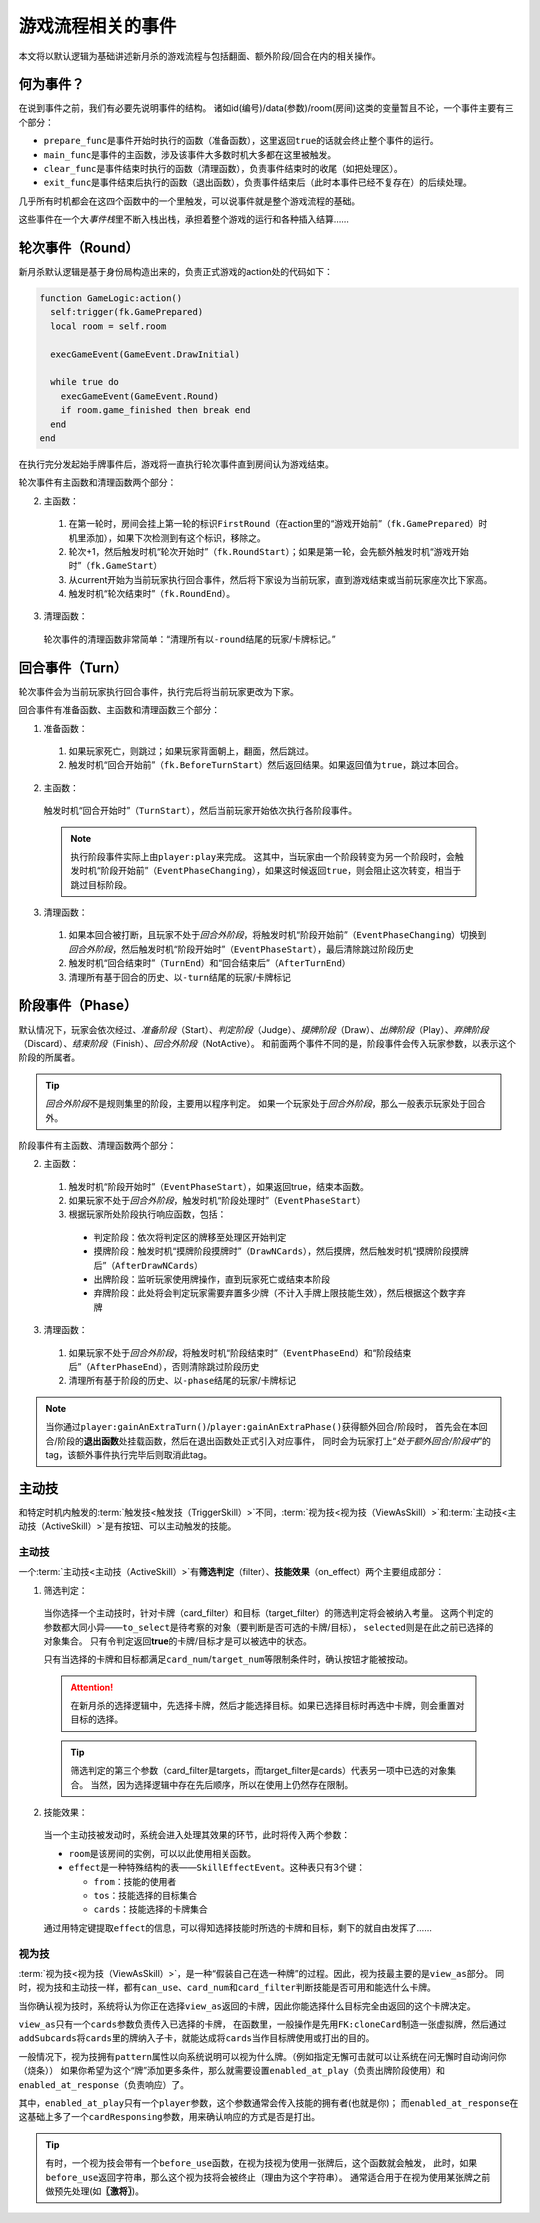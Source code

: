 游戏流程相关的事件
====================

本文将以默认逻辑为基础讲述新月杀的游戏流程与包括翻面、额外阶段/回合在内的相关操作。

何为事件？
-------------

在说到事件之前，我们有必要先说明事件的结构。
诸如id(编号)/data(参数)/room(房间)这类的变量暂且不论，一个事件主要有三个部分：

* \ ``prepare_func``\ 是事件开始时执行的函数（准备函数），这里返回\ ``true``\ 的话就会终止整个事件的运行。

* \ ``main_func``\ 是事件的主函数，涉及该事件大多数时机大多都在这里被触发。

* \ ``clear_func``\ 是事件结束时执行的函数（清理函数），负责事件结束时的收尾（如把处理区）。

* \ ``exit_func``\ 是事件结束后执行的函数（退出函数），负责事件结束后（此时本事件已经不复存在）的后续处理。

几乎所有时机都会在这四个函数中的一个里触发，可以说事件就是整个游戏流程的基础。

这些事件在一个大\ `事件栈`\ 里不断入栈出栈，承担着整个游戏的运行和各种插入结算……

轮次事件（Round）
------------------

新月杀默认逻辑是基于身份局构造出来的，负责正式游戏的action处的代码如下：

.. code-block:: lua

  function GameLogic:action()
    self:trigger(fk.GamePrepared)
    local room = self.room

    execGameEvent(GameEvent.DrawInitial)

    while true do
      execGameEvent(GameEvent.Round)
      if room.game_finished then break end
    end
  end

在执行完分发起始手牌事件后，游戏将一直执行轮次事件直到房间认为游戏结束。

轮次事件有主函数和清理函数两个部分：

2. 主函数：

  1. 在第一轮时，房间会挂上第一轮的标识\ ``FirstRound``\ （在action里的“游戏开始前”（\ ``fk.GamePrepared``\ ）时机里添加），如果下次检测到有这个标识，移除之。

  2. 轮次+1，然后触发时机“轮次开始时”（\ ``fk.RoundStart``\ ）；如果是第一轮，会先额外触发时机“游戏开始时”（\ ``fk.GameStart``\ ）

  3. 从current开始为当前玩家执行回合事件，然后将下家设为当前玩家，直到游戏结束或当前玩家座次比下家高。

  4. 触发时机“轮次结束时”（\ ``fk.RoundEnd``\ ）。

3. 清理函数：

  轮次事件的清理函数非常简单：“清理所有以\ ``-round``\ 结尾的玩家/卡牌标记。”

回合事件（Turn）
----------------

轮次事件会为当前玩家执行回合事件，执行完后将当前玩家更改为下家。

回合事件有准备函数、主函数和清理函数三个部分：

1. 准备函数：

  1. 如果玩家死亡，则跳过；如果玩家背面朝上，翻面，然后跳过。

  2. 触发时机“回合开始前”（\ ``fk.BeforeTurnStart``\ ）然后返回结果。如果返回值为\ ``true``\ ，跳过本回合。

2. 主函数：

  触发时机“回合开始时”（\ ``TurnStart``\ ），然后当前玩家开始依次执行各阶段事件。

  .. note::

    执行阶段事件实际上由\ ``player:play``\ 来完成。
    这其中，当玩家由一个阶段转变为另一个阶段时，会触发时机“阶段开始前”（\ ``EventPhaseChanging``\ ），如果这时候返回\ ``true``\ ，则会阻止这次转变，相当于跳过目标阶段。

3. 清理函数：

  1. 如果本回合被打断，且玩家不处于\ `回合外阶段`\ ，将触发时机“阶段开始前”（\ ``EventPhaseChanging``\ ）切换到\ `回合外阶段`\ ，然后触发时机“阶段开始时”（\ ``EventPhaseStart``\ ），最后清除跳过阶段历史

  2. 触发时机“回合结束时”（\ ``TurnEnd``\ ）和“回合结束后”（\ ``AfterTurnEnd``\ ）

  3. 清理所有基于回合的历史、以\ ``-turn``\ 结尾的玩家/卡牌标记

阶段事件（Phase）
-----------------

默认情况下，玩家会依次经过、\ `准备阶段`\ （Start）、\ `判定阶段`\ （Judge）、\ `摸牌阶段`\ （Draw）、\ `出牌阶段`\ （Play）、\ `弃牌阶段`\ （Discard）、\ `结束阶段`\ （Finish）、\ `回合外阶段`\ （NotActive）。
和前面两个事件不同的是，阶段事件会传入玩家参数，以表示这个阶段的所属者。

.. tip::

  \ `回合外阶段`\ 不是规则集里的阶段，主要用以程序判定。
  如果一个玩家处于\ `回合外阶段`\ ，那么一般表示玩家处于回合外。

阶段事件有主函数、清理函数两个部分：

2. 主函数：

  1. 触发时机“阶段开始时”（\ ``EventPhaseStart``\ ），如果返回true，结束本函数。

  2. 如果玩家不处于\ `回合外阶段`\ ，触发时机“阶段处理时”（\ ``EventPhaseStart``\ ）

  3. 根据玩家所处阶段执行响应函数，包括：

    * 判定阶段：依次将判定区的牌移至处理区开始判定

    * 摸牌阶段：触发时机“摸牌阶段摸牌时”（\ ``DrawNCards``\ ），然后摸牌，然后触发时机“摸牌阶段摸牌后”（\ ``AfterDrawNCards``\ ）

    * 出牌阶段：监听玩家使用牌操作，直到玩家死亡或结束本阶段

    * 弃牌阶段：此处将会判定玩家需要弃置多少牌（不计入手牌上限技能生效），然后根据这个数字弃牌

3. 清理函数：

  1. 如果玩家不处于\ `回合外阶段`\ ，将触发时机“阶段结束时”（\ ``EventPhaseEnd``\ ）和“阶段结束后”（\ ``AfterPhaseEnd``\ ），否则清除跳过阶段历史

  2. 清理所有基于阶段的历史、以\ ``-phase``\ 结尾的玩家/卡牌标记

.. note::

  当你通过\ ``player:gainAnExtraTurn()``\ /\ ``player:gainAnExtraPhase()``\ 获得额外回合/阶段时，
  首先会在本回合/阶段的\ **退出函数**\ 处挂载函数，然后在退出函数处正式引入对应事件，
  同时会为玩家打上“\ `处于额外回合/阶段中`\ ”的tag，该额外事件执行完毕后则取消此tag。

主动技
---------

和特定时机内触发的\ :term:`触发技<触发技（TriggerSkill）>`\ 不同，\ :term:`视为技<视为技（ViewAsSkill）>`\ 和\ :term:`主动技<主动技（ActiveSkill）>`\ 是有按钮、可以主动触发的技能。

主动技
++++++++

一个\ :term:`主动技<主动技（ActiveSkill）>`\ 有\ **筛选判定**\ （filter）、\ **技能效果**\ （on_effect）两个主要组成部分：

1. 筛选判定：

  当你选择一个主动技时，针对卡牌（card_filter）和目标（target_filter）的筛选判定将会被纳入考量。
  这两个判定的参数都大同小异——\ ``to_select``\ 是待考察的对象（要判断是否可选的卡牌/目标），
  \ ``selected``\ 则是在此之前已选择的对象集合。
  只有令判定返回\ **true**\ 的卡牌/目标才是可以被选中的状态。

  只有当选择的卡牌和目标都满足\ ``card_num``\ /\ ``target_num``\ 等限制条件时，确认按钮才能被按动。

  .. attention::

    在新月杀的选择逻辑中，先选择卡牌，然后才能选择目标。如果已选择目标时再选中卡牌，则会重置对目标的选择。

  .. tip::

    筛选判定的第三个参数（card_filter是targets，而target_filter是cards）代表另一项中已选的对象集合。
    当然，因为选择逻辑中存在先后顺序，所以在使用上仍然存在限制。

2. 技能效果：

  当一个主动技被发动时，系统会进入处理其效果的环节，此时将传入两个参数：

  - \ ``room``\ 是该房间的实例，可以以此使用相关函数。

  - \ ``effect``\ 是一种特殊结构的表——\ ``SkillEffectEvent``\ 。这种表只有3个键：

    * \ ``from``\ ：技能的使用者

    * \ ``tos``\ ：技能选择的目标集合

    * \ ``cards``\ ：技能选择的卡牌集合

  通过用特定键提取\ ``effect``\ 的信息，可以得知选择技能时所选的卡牌和目标，剩下的就自由发挥了……

视为技
++++++++

\ :term:`视为技<视为技（ViewAsSkill）>`\ ，是一种“假装自己在选一种牌”的过程。因此，视为技最主要的是\ ``view_as``\ 部分。
同时，视为技和主动技一样，都有\ ``can_use``\ 、\ ``card_num``\ 和\ ``card_filter``\ 判断技能是否可用和能选什么卡牌。

当你确认视为技时，系统将认为你正在选择\ ``view_as``\ 返回的卡牌，因此你能选择什么目标完全由返回的这个卡牌决定。

\ ``view_as``\ 只有一个\ ``cards``\ 参数负责传入已选择的卡牌，
在函数里，一般操作是先用\ ``FK:cloneCard``\ 制造一张虚拟牌，然后通过\ ``addSubcards``\ 将\ ``cards``\ 里的牌纳入子卡，就能达成将\ ``cards``\ 当作目标牌使用或打出的目的。

一般情况下，视为技拥有\ ``pattern``\ 属性以向系统说明可以视为什么牌。（例如指定无懈可击就可以让系统在问无懈时自动询问你（烧条））
如果你希望为这个“牌”添加更多条件，那么就需要设置\ ``enabled_at_play``\ （负责出牌阶段使用）和\ ``enabled_at_response``\ （负责响应）了。

其中，\ ``enabled_at_play``\ 只有一个\ ``player``\ 参数，这个参数通常会传入技能的拥有者(也就是你)；
而\ ``enabled_at_response``\ 在这基础上多了一个\ ``cardResponsing``\ 参数，用来确认响应的方式是否是打出。

.. tip::

  有时，一个视为技会带有一个\ ``before_use``\ 函数，在视为技视为使用一张牌后，这个函数就会触发，
  此时，如果\ ``before_use``\ 返回字符串，那么这个视为技将会被终止（理由为这个字符串）。
  通常适合用于在视为使用某张牌之前做预先处理(如\ **〖激将〗**\ )。
